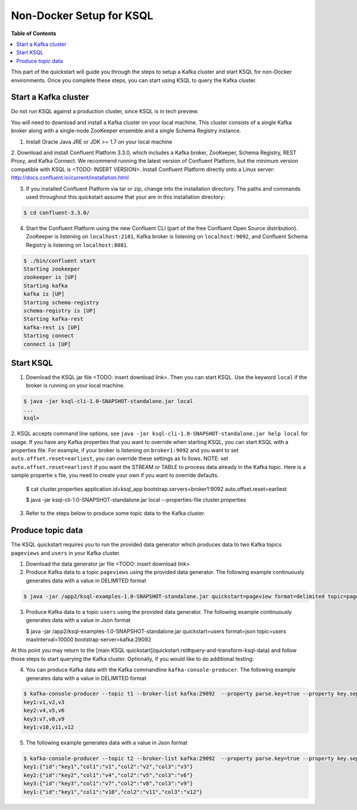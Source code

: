 .. _ksql_quickstart:


Non-Docker Setup for KSQL
=========================

**Table of Contents**

.. contents::
  :local:


This part of the quickstart will guide you through the steps to setup a Kafka cluster and start KSQL for non-Docker environments. Once you complete these steps, you can start using KSQL to query the Kafka cluster.


Start a Kafka cluster
---------------------

Do not run KSQL against a production cluster, since KSQL is in tech preview.

You will need to download and install a Kafka cluster on your local machine.  This cluster consists of a single Kafka broker along with a single-node ZooKeeper ensemble and a single Schema Registry instance.

1. Install Oracle Java JRE or JDK >= 1.7 on your local machine

2. Download and install Confluent Platform 3.3.0, which includes a Kafka broker, ZooKeeper, Schema Registry, REST Proxy, and Kafka Connect.
We recommend running the latest version of Confluent Platform, but the minimum version compatible with KSQL is <TODO: INSERT VERSION>.  Install Confluent Platform directly onto a Linux server: http://docs.confluent.io/current/installation.html

3. If you installed Confluent Platform via tar or zip, change into the installation directory. The paths and commands used throughout this quickstart assume that your are in this installation directory:

.. sourcecode:: bash

  $ cd confluent-3.3.0/

4.  Start the Confluent Platform using the new Confluent CLI (part of the free Confluent Open Source distribution). ZooKeeper is listening on ``localhost:2181``, Kafka broker is listening on ``localhost:9092``, and Confluent Schema Registry is listening on ``localhost:8081``.

.. sourcecode:: bash

   $ ./bin/confluent start
   Starting zookeeper
   zookeeper is [UP]
   Starting kafka
   kafka is [UP]
   Starting schema-registry
   schema-registry is [UP]
   Starting kafka-rest
   kafka-rest is [UP]
   Starting connect
   connect is [UP]


Start KSQL
----------

1. Download the KSQL jar file <TODO: insert download link>. Then you can start KSQL. Use the keyword ``local`` if the broker is running on your local machine.

.. sourcecode:: bash

   $ java -jar ksql-cli-1.0-SNAPSHOT-standalone.jar local
   ...
   ksql>

2. KSQL accepts command line options, see ``java -jar ksql-cli-1.0-SNAPSHOT-standalone.jar help local`` for usage.
If you have any Kafka properties that you want to override when starting KSQL, you can start KSQL with a properties file.
For example, if your broker is listening on ``broker1:9092`` and you want to set ``auto.offset.reset=earliest``, you can override these settings as fo
llows. NOTE: set ``auto.offset.reset=earliest`` if you want the STREAM or TABLE to process data already in the Kafka topic. Here is a sample propertie
s file, you need to create your own if you want to override defaults.

   .. sourcecode:: bash

   $ cat cluster.properties
   application.id=ksql_app
   bootstrap.servers=broker1:9092
   auto.offset.reset=earliest

   $ java -jar ksql-cli-1.0-SNAPSHOT-standalone.jar local --properties-file cluster.properties

3. Refer to the steps below to produce some topic data to the Kafka cluster.



Produce topic data
------------------

The KSQL quickstart requires you to run the provided data generator which produces data to two Kafka topics ``pageviews`` and ``users`` in your Kafka cluster.

1. Download the data generator jar file <TODO: insert download link>

2. Produce Kafka data to a topic ``pageviews`` using the provided data generator. The following example continuously generates data with a value in DELIMITED format

.. sourcecode:: bash

   $ java -jar /app2/ksql-examples-1.0-SNAPSHOT-standalone.jar quickstart=pageview format=delimited topic=pageviews maxInterval=10000 bootstrap-server=kafka:29092

3. Produce Kafka data to a topic ``users`` using the provided data generator. The following example continuously generates data with a value in Json format

   .. sourcecode:: bash

   $ java -jar /app2/ksql-examples-1.0-SNAPSHOT-standalone.jar quickstart=users format=json topic=users maxInterval=10000 bootstrap-server=kafka:29092

At this point you may return to the [main KSQL quickstart](quickstart.rst#query-and-transform-ksql-data) and follow those steps to start querying the Kafka cluster. Optionally, if you would like to do additional testing: 

4. You can produce Kafka data with the Kafka commandline ``kafka-console-producer``. The following example generates data with a value in DELIMITED format

.. sourcecode:: bash

   $ kafka-console-producer --topic t1 --broker-list kafka:29092  --property parse.key=true --property key.separator=:
   key1:v1,v2,v3
   key2:v4,v5,v6
   key3:v7,v8,v9
   key1:v10,v11,v12

5. The following example generates data with a value in Json format

.. sourcecode:: bash

   $ kafka-console-producer --topic t2 --broker-list kafka:29092  --property parse.key=true --property key.separator=:
   key1:{"id":"key1","col1":"v1","col2":"v2","col3":"v3"}
   key2:{"id":"key2","col1":"v4","col2":"v5","col3":"v6"}
   key3:{"id":"key3","col1":"v7","col2":"v8","col3":"v9"}
   key1:{"id":"key1","col1":"v10","col2":"v11","col3":"v12"}
